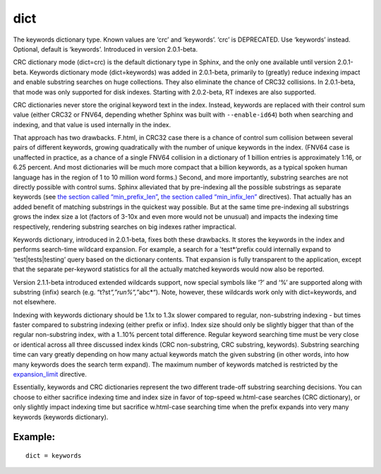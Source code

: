 dict
~~~~

The keywords dictionary type. Known values are ‘crc’ and ‘keywords’.
‘crc’ is DEPRECATED. Use ‘keywords’ instead. Optional, default is
‘keywords’. Introduced in version 2.0.1-beta.

CRC dictionary mode (dict=crc) is the default dictionary type in Sphinx,
and the only one available until version 2.0.1-beta. Keywords dictionary
mode (dict=keywords) was added in 2.0.1-beta, primarily to (greatly)
reduce indexing impact and enable substring searches on huge
collections. They also eliminate the chance of CRC32 collisions. In
2.0.1-beta, that mode was only supported for disk indexes. Starting with
2.0.2-beta, RT indexes are also supported.

CRC dictionaries never store the original keyword text in the index.
Instead, keywords are replaced with their control sum value (either
CRC32 or FNV64, depending whether Sphinx was built with
``--enable-id64``) both when searching and indexing, and that value is
used internally in the index.

That approach has two drawbacks. F.html, in CRC32 case there is a chance
of control sum collision between several pairs of different keywords,
growing quadratically with the number of unique keywords in the index.
(FNV64 case is unaffected in practice, as a chance of a single FNV64
collision in a dictionary of 1 billion entries is approximately 1:16, or
6.25 percent. And most dictionaries will be much more compact that a
billion keywords, as a typical spoken human language has in the region
of 1 to 10 million word forms.) Second, and more importantly, substring
searches are not directly possible with control sums. Sphinx alleviated
that by pre-indexing all the possible substrings as separate keywords
(see `the section called
“min\_prefix\_len” <../../index_configuration_options/minprefix_len.html>`__,
`the section called
“min\_infix\_len” <../../index_configuration_options/mininfix_len.html>`__
directives). That actually has an added benefit of matching substrings
in the quickest way possible. But at the same time pre-indexing all
substrings grows the index size a lot (factors of 3-10x and even more
would not be unusual) and impacts the indexing time respectively,
rendering substring searches on big indexes rather impractical.

Keywords dictionary, introduced in 2.0.1-beta, fixes both these
drawbacks. It stores the keywords in the index and performs search-time
wildcard expansion. For example, a search for a 'test\*‘prefix could
internally expand to 'test\|tests\|testing’ query based on the
dictionary contents. That expansion is fully transparent to the
application, except that the separate per-keyword statistics for all the
actually matched keywords would now also be reported.

Version 2.1.1-beta introduced extended wildcards support, now special
symbols like ‘?’ and ‘%’ are supported along with substring (infix)
search (e.g. “t?st\ *“,”run%“,”*\ abc\*“). Note, however, these
wildcards work only with dict=keywords, and not elsewhere.

Indexing with keywords dictionary should be 1.1x to 1.3x slower compared
to regular, non-substring indexing - but times faster compared to
substring indexing (either prefix or infix). Index size should only be
slightly bigger that than of the regular non-substring index, with a
1..10% percent total difference. Regular keyword searching time must be
very close or identical across all three discussed index kinds (CRC
non-substring, CRC substring, keywords). Substring searching time can
vary greatly depending on how many actual keywords match the given
substring (in other words, into how many keywords does the search term
expand). The maximum number of keywords matched is restricted by the
`expansion\_limit <../../searchd_program_configuration_options/expansionlimit.html>`__
directive.

Essentially, keywords and CRC dictionaries represent the two different
trade-off substring searching decisions. You can choose to either
sacrifice indexing time and index size in favor of top-speed w.html-case
searches (CRC dictionary), or only slightly impact indexing time but
sacrifice w.html-case searching time when the prefix expands into very
many keywords (keywords dictionary).

Example:
^^^^^^^^

::


    dict = keywords

